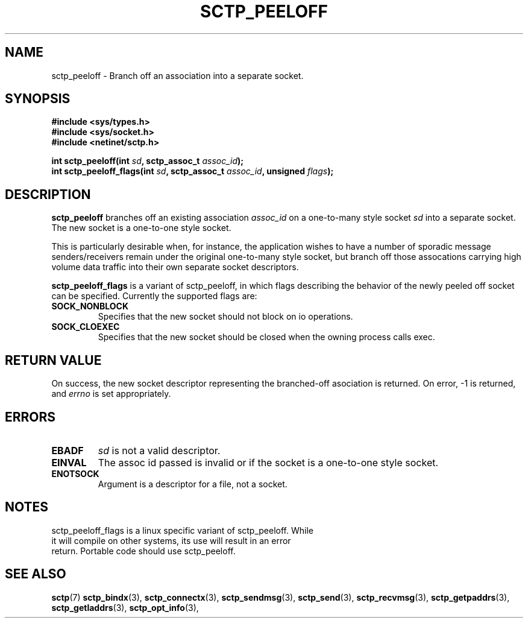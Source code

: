 .\" (C) Copyright Sridhar Samudrala IBM Corp. 2004, 2005.
.\"
.\" Permission is granted to distribute possibly modified copies
.\" of this manual provided the header is included verbatim,
.\" and in case of nontrivial modification author and date
.\" of the modification is added to the header.
.\"
.TH SCTP_PEELOFF 3 2005-10-25 "Linux 2.6" "Linux Programmer's Manual"
.SH NAME
sctp_peeloff \- Branch off an association into a separate socket. 
.SH SYNOPSIS
.nf
.B #include <sys/types.h>
.B #include <sys/socket.h>
.B #include <netinet/sctp.h>
.sp
.BI "int sctp_peeloff(int " sd ", sctp_assoc_t " assoc_id );
.BI "int sctp_peeloff_flags(int " sd ", sctp_assoc_t " assoc_id ", unsigned " flags );
.fi
.SH DESCRIPTION
.B sctp_peeloff
branches off an existing association
.I assoc_id
on a one-to-many style socket
.I sd
into a separate socket. The new socket is a one-to-one style socket.
.PP
This is particularly desirable when, for instance, the application wishes to
have a number of sporadic message senders/receivers remain under the original
one-to-many style socket, but branch off those assocations carrying high volume
data traffic into their own separate socket descriptors.

.B sctp_peeloff_flags
is a variant of sctp_peeloff, in which flags describing the behavior of
the newly peeled off socket can be specified.  Currently the supported flags
are:
.TP
.B SOCK_NONBLOCK
Specifies that the new socket should not block on io operations.
.TP
.B SOCK_CLOEXEC
Specifies that the new socket should be closed when the owning process calls
exec.
.SH "RETURN VALUE"
On success, the new socket descriptor representing the branched-off asociation is returned.
On error, \-1 is returned, and
.I errno
is set appropriately.
.SH ERRORS
.TP
.B EBADF
.I sd
is not a valid descriptor.
.TP
.B EINVAL
The assoc id passed is invalid or if the socket is a one-to-one style socket.
.TP
.B ENOTSOCK
Argument is a descriptor for a file, not a socket.
.SH NOTES
.TP
sctp_peeloff_flags is a linux specific variant of sctp_peeloff.  While it will compile on other systems, its use will result in an error return.  Portable code should use sctp_peeloff.
.SH "SEE ALSO"
.BR sctp (7)
.BR sctp_bindx (3),
.BR sctp_connectx (3),
.BR sctp_sendmsg (3),
.BR sctp_send (3),
.BR sctp_recvmsg (3),
.BR sctp_getpaddrs (3),
.BR sctp_getladdrs (3),
.BR sctp_opt_info (3),
